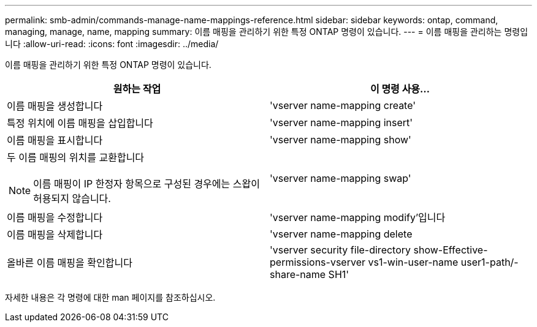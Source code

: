 ---
permalink: smb-admin/commands-manage-name-mappings-reference.html 
sidebar: sidebar 
keywords: ontap, command, managing, manage, name, mapping 
summary: 이름 매핑을 관리하기 위한 특정 ONTAP 명령이 있습니다. 
---
= 이름 매핑을 관리하는 명령입니다
:allow-uri-read: 
:icons: font
:imagesdir: ../media/


[role="lead"]
이름 매핑을 관리하기 위한 특정 ONTAP 명령이 있습니다.

|===
| 원하는 작업 | 이 명령 사용... 


 a| 
이름 매핑을 생성합니다
 a| 
'vserver name-mapping create'



 a| 
특정 위치에 이름 매핑을 삽입합니다
 a| 
'vserver name-mapping insert'



 a| 
이름 매핑을 표시합니다
 a| 
'vserver name-mapping show'



 a| 
두 이름 매핑의 위치를 교환합니다

[NOTE]
====
이름 매핑이 IP 한정자 항목으로 구성된 경우에는 스왑이 허용되지 않습니다.

==== a| 
'vserver name-mapping swap'



 a| 
이름 매핑을 수정합니다
 a| 
'vserver name-mapping modify'입니다



 a| 
이름 매핑을 삭제합니다
 a| 
'vserver name-mapping delete



 a| 
올바른 이름 매핑을 확인합니다
 a| 
'vserver security file-directory show-Effective-permissions-vserver vs1-win-user-name user1-path/-share-name SH1'

|===
자세한 내용은 각 명령에 대한 man 페이지를 참조하십시오.
